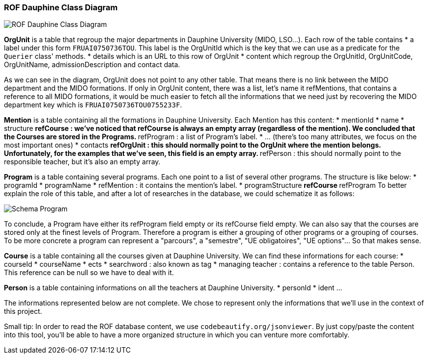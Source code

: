 ﻿=== ROF  Dauphine Class Diagram 

image::../Doc/Diagrams/ROFDauphineClassDiagram.svg[ROF Dauphine Class Diagram]

*OrgUnit* is a table that regroup the major departments in Dauphine University (MIDO, LSO...). Each row of the table contains 
* a label under this form `FRUAI0750736TOU******`. This label is the OrgUnitId which is the key that we can use as a predicate for the `Querier` class' methods.
* details which is an URL to this row of OrgUnit
* content which regroup the OrgUnitId, OrgUnitCode, OrgUnitName, admissionDescription and contact data.
	

As we can see in the diagram, OrgUnit does not point to any other table. That means there is no link between the MIDO department and the MIDO formations. 
If only in OrgUnit content, there was a list, let's name it refMentions, that contains a reference to all MIDO formations, it would be much easier to fetch all the informations that we need just by recovering the MIDO department key which is ``FRUAI0750736TOU0755233F``.

*Mention* is a table containing all the formations in Dauphine University. Each Mention has this content:
* mentionId
* name
* structure
** refCourse : we've noticed that refCourse is always an empty array (regardless of the mention). We concluded that the Courses are stored in the Programs.
** refProgram : a list of Program's label. 
* ... (there's too many attributes, we focus on the most important ones)
* contacts 
** refOrgUnit : this should normally point to the OrgUnit where the mention belongs. Unfortunately, for the examples that we've seen, this field is an empty array. 
** refPerson : this should normally point to the responsible teacher, but it's also an empty array.
	
*Program* is a table containing several programs. Each one point to a list of several other programs. The structure is like below:
* programId
* programName
* refMention : it contains the mention's label.
* programStructure
** refCourse 
** refProgram 
To better explain the role of this table, and after a lot of researches in the database, we could schematize it as follows: 

image::../Doc/ProgramScheme.png[Schema Program]
 
To conclude, a Program have either its refProgram field empty or its refCourse field empty. We can also say that the courses are stored only at the finest levels of Program. Therefore a program is either a grouping of other programs or a grouping of courses. To be more concrete a program can represent a "parcours", a "semestre", "UE obligatoires", "UE options"... So that makes sense. 


*Course* is a table containing all the courses given at Dauphine University. We can find these informations for each course:
* courseId
* courseName
* ects
* searchword : also known as tag
* managing teacher : contains a reference to the table Person. This reference can be null so we have to deal with it.

*Person* is a table containing informations on all the teachers at Dauphine University.
* personId
* ident 
	...

The informations represented below are not complete. We chose to represent only the informations that we'll use in the context of this project. 


Small tip: In order to read the ROF database content, we use `codebeautify.org/jsonviewer`. By just copy/paste the content into this tool, you'll be able to have a more organized structure in which you can venture more comfortably. 
